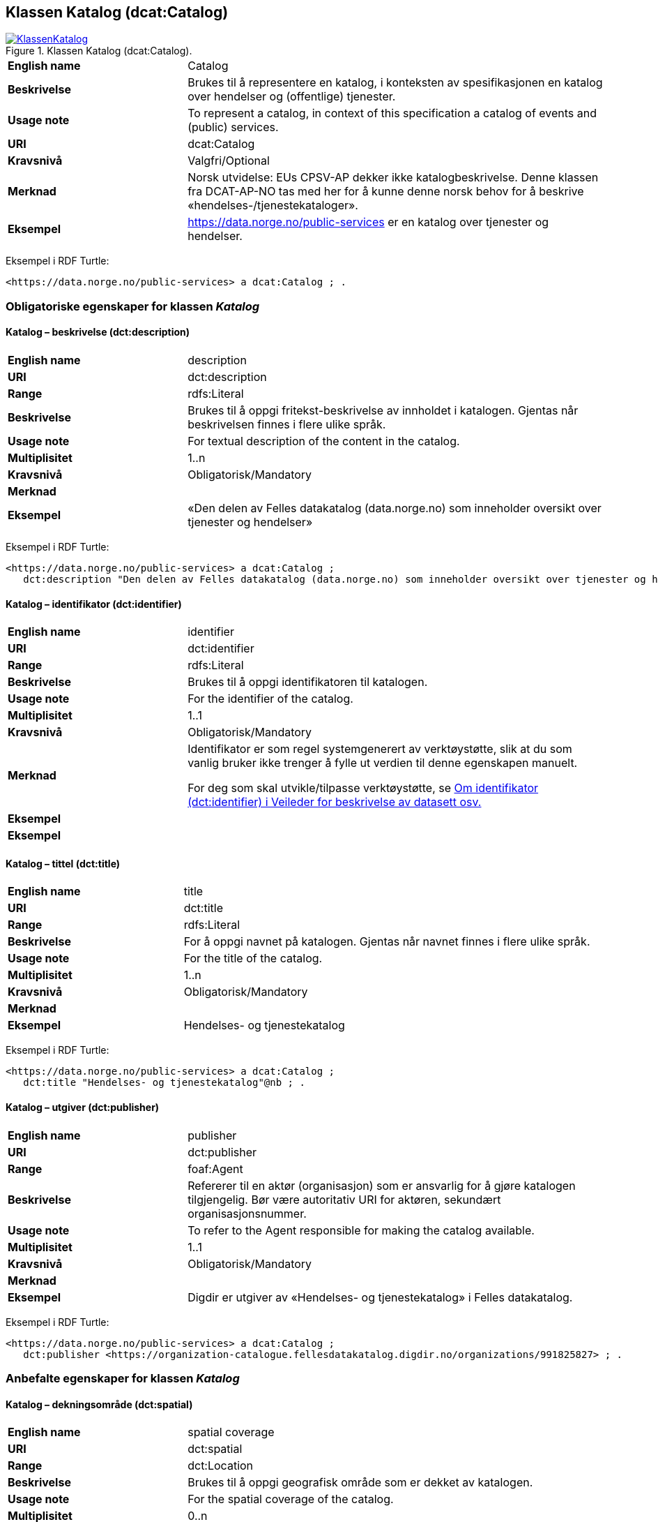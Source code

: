 == Klassen Katalog (dcat:Catalog) [[Katalog]]

[[img-KlassenKatalog]]
.Klassen Katalog (dcat:Catalog).
[link=images/KlassenKatalog.png]
image::images/KlassenKatalog.png[]

[cols="30s,70d"]
|===
|English name|Catalog
|Beskrivelse|Brukes til å representere en katalog, i konteksten av spesifikasjonen en katalog over hendelser og (offentlige) tjenester.
|Usage note|To represent a catalog, in context of this specification a catalog of events and (public) services.
|URI|dcat:Catalog
|Kravsnivå|Valgfri/Optional
|Merknad|Norsk utvidelse: EUs CPSV-AP dekker ikke katalogbeskrivelse. Denne klassen fra DCAT-AP-NO tas med her for å kunne denne norsk behov for å beskrive «hendelses-/tjenestekataloger».
|Eksempel|https://data.norge.no/public-services[https://data.norge.no/public-services] er en katalog over tjenester og hendelser.
|===

Eksempel i RDF Turtle:
----
<https://data.norge.no/public-services> a dcat:Catalog ; .
----

=== Obligatoriske egenskaper for klassen _Katalog_ [[Katalog-obligatoriske-egenskaper]]

==== Katalog – beskrivelse (dct:description) [[Katalog-beskrivelse]]

[cols="30s,70d"]
|===
|English name|description
|URI|dct:description
|Range|rdfs:Literal
|Beskrivelse|Brukes til å oppgi fritekst-beskrivelse av innholdet i katalogen. Gjentas når beskrivelsen finnes i flere ulike språk.
|Usage note|For textual description of the content in the catalog.
|Multiplisitet|1..n
|Kravsnivå|Obligatorisk/Mandatory
|Merknad|
|Eksempel|«Den delen av Felles datakatalog (data.norge.no) som inneholder oversikt over tjenester og hendelser»
|===

Eksempel i RDF Turtle:
----
<https://data.norge.no/public-services> a dcat:Catalog ;
   dct:description "Den delen av Felles datakatalog (data.norge.no) som inneholder oversikt over tjenester og hendelser"@nb ; .
----

==== Katalog – identifikator (dct:identifier) [[Katalog-identifikator]]

[cols="30s,70d"]
|===
|English name|identifier
|URI|dct:identifier
|Range|rdfs:Literal
|Beskrivelse|Brukes til å oppgi identifikatoren til katalogen.
|Usage note|For the identifier of the catalog.
|Multiplisitet|1..1
|Kravsnivå|Obligatorisk/Mandatory
|Merknad|Identifikator er som regel systemgenerert av verktøystøtte, slik at du som vanlig bruker ikke trenger å fylle ut verdien til denne egenskapen manuelt.

For deg som skal utvikle/tilpasse verktøystøtte, se https://data.norge.no/guide/veileder-beskrivelse-av-datasett/#om-identifikator[Om identifikator (dct:identifier) i Veileder for beskrivelse av datasett osv.]|Eksempel|
|Eksempel|
|===

==== Katalog – tittel (dct:title) [[Katalog-tittel]]

[cols="30s,70d"]
|===
|English name|title
|URI|dct:title
|Range|rdfs:Literal
|Beskrivelse|For å oppgi navnet på katalogen. Gjentas når navnet finnes i flere ulike språk.
|Usage note|For the title of the catalog.
|Multiplisitet|1..n
|Kravsnivå|Obligatorisk/Mandatory
|Merknad|
|Eksempel|Hendelses- og tjenestekatalog
|===

Eksempel i RDF Turtle:
----
<https://data.norge.no/public-services> a dcat:Catalog ;
   dct:title "Hendelses- og tjenestekatalog"@nb ; .
----

==== Katalog – utgiver (dct:publisher) [[Katalog-utgiver]]

[cols="30s,70d"]
|===
|English name|publisher
|URI|dct:publisher
|Range|foaf:Agent
|Beskrivelse|Refererer til en aktør (organisasjon) som er ansvarlig for å gjøre katalogen tilgjengelig. Bør være autoritativ URI for aktøren, sekundært organisasjonsnummer.
|Usage note|To refer to the Agent responsible for making the catalog available.
|Multiplisitet|1..1
|Kravsnivå|Obligatorisk/Mandatory
|Merknad|
|Eksempel|Digdir er utgiver av «Hendelses- og tjenestekatalog» i Felles datakatalog.
|===

Eksempel i RDF Turtle:
-----
<https://data.norge.no/public-services> a dcat:Catalog ;
   dct:publisher <https://organization-catalogue.fellesdatakatalog.digdir.no/organizations/991825827> ; .
-----

=== Anbefalte egenskaper for klassen _Katalog_ [[Katalog-anbefalte-egenskaper]]

==== Katalog – dekningsområde (dct:spatial) [[Katalog-dekningsområde]]

[cols="30s,70d"]
|===
|English name|spatial coverage
|URI|dct:spatial
|Range|dct:Location
|Beskrivelse|Brukes til å oppgi geografisk område som er dekket av katalogen.
|Usage note|For the spatial coverage of the catalog.
|Multiplisitet|0..n
|Kravsnivå|Anbefalt/Recommended
|Merknad|Følgende krav til bruk av kontrollerte vokabularer gjelder:
|Eksempel|«Hendelses- og tjenestekatalog» i Felles datakatalog har Norge som sitt dekningsområde.
|===

Eksempel i RDF Turtle:
-----
<https://data.norge.no/public-services> a dcat:Catalog ;
   dct:spatial <http://publications.europa.eu/resource/authority/country/NOR> ; .
-----

==== Katalog – endringsdato (dct:modified) [[Katalog-endringsdato]]

[cols="30s,70d"]
|===
|English name|modified (last update)
|URI|dct:modified
|Range|rdfs:Literal typed as xsd:date or xsd:dateTime
|Beskrivelse|For å oppgi dato for siste oppdatering/endring av katalogen.
|Usage note|For the date of the last update of the catalog.
|Multiplisitet|0..1
|Kravsnivå|Anbefalt/Recommended
|Merknad|
|Eksempel|
|===

==== Katalog – frekvens (dct:accrualPeriodicity) [[Katalog-frekvens]]

[cols="30s,70d"]
|===
|English name|accrual periodicity
|URI|dct:accrualPeriodicity
|Range|dct:Frequency
|Beskrivelse|For å oppgi oppdateringsfrekvensen for katalogen.
|Usage note|For the accrual periodicity of the catalog.
|Multiplisitet|0..1
|Kravsnivå|Anbefalt/Recommended
|Merknad|Verdien skal velges fra EUs kontrollerte liste over https://op.europa.eu/en/web/eu-vocabularies/dataset/-/resource?uri=http://publications.europa.eu/resource/dataset/frequency[Frequency].
|Remarks|EU’s controlled vocabulary over https://op.europa.eu/en/web/eu-vocabularies/dataset/-/resource?uri=http://publications.europa.eu/resource/dataset/frequency[Frequency] shall be used.
|Eksempel|
|===

==== Katalog – hjemmeside (foaf:homepage) [[Katalog-hjemmeside]]

[cols="30s,70d"]
|===
|English name|homepage
|URI|foaf:homepage
|Range|foaf:Document
|Beskrivelse|Brukes til å referere til nettside som fungerer som hovedside for katalogen.
|Usage note|To refer to the homepage of the catalog.
|Multiplisitet|0..1
|Kravsnivå|Anbefalt/Recommended
|Merknad|
|Eksempel|
|===

==== Katalog – lisens (dct:license) [[Katalog-lisens]]

[cols="30s,70d"]
|===
|English name|licence
|URI|dct:license
|Range|dct:LicenseDocument
|Beskrivelse|Brukes til å vise til lisens for katalogen som beskriver hvordan den kan viderebrukes.
|Usage note|Refer to the licence of the catalog.
|Multiplisitet|0..1
|Kravsnivå|Anbefalt/Recommended
|Merknad|Verdien skal velges fra EUs liste over https://op.europa.eu/en/web/eu-vocabularies/concept-scheme/-/resource?uri=http://publications.europa.eu/resource/authority/licence[Licence], når lisensen som brukes finnes på listen.
|Eksempel|«Hendelses- og tjenestekatalog» i Felles datakatalog er utgitt under lisens CC BY 4.0.
|===

Eksempel i RDF Turtle:
-----
<https://data.norge.no/public-services> a dcat:Catalog ;
   dct:license <http://publications.europa.eu/resource/authority/licence/CC_BY_4_0> ; .
-----

==== Katalog – opphav (dct:provenance) [[Katalog-opphav]]

[cols="30s,70d"]
|===
|English name|provenance (authenticity)
|URI|dct:provenance
|Range|dct:ProvenanceStatement
|Beskrivelse|Brukes til å referere til beskrivelse av autentisitet og integritet til innholdet i katalogen.
|Usage note|This property indicates a statement of the authenticity and the integrity of the the content in a catalog.
|Multiplisitet|0..n
|Kravsnivå|Anbefalt/Recommended
|Merknad|
|Eksempel|
|===

==== Katalog – språk (dct:language) [[Katalog-språk]]

[cols="30s,70d"]
|===
|English name|language
|URI|dct:language
|Range|dct:LinguisticSystem
|Beskrivelse|Brukes til å oppgi språk som brukes i tekstlige metadata som beskriver innholdet i katalogen. Gjentas hvis metadata er gitt i flere språk.
|Usage note|To specify the languages used in a catalog.
|Multiplisitet|0..n
|Kravsnivå|Anbefalt/Recommended
|Merknad|Verdien skal velges fra EU sin kontrollerte liste over https://op.europa.eu/en/web/eu-vocabularies/dataset/-/resource?uri=http://publications.europa.eu/resource/dataset/language[Language].
|Eksempel|«Hendelses- og tjenestekatalog» i Felles datakatalog er i bokmål, nynorsk og engelsk.
|===

Eksempel i RDF Turtle:
-----
<https://data.norge.no/public-services> a dcat:Catalog ;
   dct:language 
      <https://publications.europa.eu/resource/authority/language/NOB>, # bokmål  
      <https://publications.europa.eu/resource/authority/language/NNN>, # nynorsk
      <https://publications.europa.eu/resource/authority/language/ENG>; # engelsk 
  .
-----

==== Katalog – temaer (dcat:themeTaxonomy) [[Katalog-temaer]]

[cols="30s,70d"]
|===
|English name|theme taxonomy
|URI|dcat:themeTaxonomy
|Range|skos:ConceptScheme
|Beskrivelse|Brukes til å referere til et kunnskapsorganiseringssystem (KOS) som er brukt for å klassifisere de katalogiserte ressursene i katalogen.
|Usage note|This property refers to a knowledge organisation system (i.e., thesaurus, taxonomy) used to classify the resources in a catalog.
|Multiplisitet|0..n
|Kravsnivå|Anbefalt/Recommended
|Merknad|Minst en verdi skal velges fra EUs kontrollerte vokabular https://op.europa.eu/en/web/eu-vocabularies/dataset/-/resource?uri=http://publications.europa.eu/resource/dataset/eurovoc[EuroVoc]. https://psi.norge.no/los/[Los - felles vokabular for å kategorisere og beskrive offentlige tjenester og ressurser] kan brukes i tillegg.
|Eksempel|
|===

==== Katalog – utgivelsesdato (dct:issued) [[Katalog-utgivelsesdato]]

[cols="30s,70d"]
|===
|English name|issued (release date)
|URI|dct:issued
|Range|rdfs:Literal typed as xsd:date or xsd:dateTime
|Beskrivelse|Dato for formell utgivelse (publisering) av katalogen.
|Usage note|This property contains the date of first publication of a Catalogue. This property should be typed as xsd:date or xsd:dateTime.
|Multiplisitet|0..1
|Kravsnivå|Anbefalt/Recommended
|Merknad|
|Eksempel|
|===

=== Valgfrie egenskaper for klassen _Katalog_ [[Katalog-valgfrie-egenskaper]]

==== Katalog – er del av (dct:isPartOf) [[Katalog-erDelAv]]

[cols="30s,70d"]
|===
|English name|is part of
|URI|dct:isPartOf
|Range|dcat:Catalog
|Beskrivelse|Brukes til å referere til en beslektet katalog som denne katalogen fysisk eller logisk er inkludert i.
|Usage note|This property refers to a related Catalogue in which the described Catalogue is physically or logically included.
|Multiplisitet|0..1
|Kravsnivå|Valgfri/Optional
|Merknad|
|Eksempel|
|===

==== Katalog – har del (dct:hasPart) [[Katalog-harDel]]

[cols="30s,70d"]
|===
|English name|has part
|URI|dct:hasPart
|Range|dcat:Catalog
|Beskrivelse|Brukes til å referere til en beslektet katalog som er en del av den beskrevne katalogen.
|Usage note|This property refers to a related Catalogue that is part of the described Catalogue.
|Multiplisitet|0..n
|Kravsnivå|Valgfri/Optional
|Merknad|
|Eksempel|
|===

==== Katalog – hendelsesbeskrivelse (dcatno:event) [[Katalog-hendelsesbeskrivelse]]

[cols="30s,70d"]
|===
|English name|event
|URI|dcatno:event
|Range|cv:Event
|Beskrivelse|Brukes til å referere til hendelsesbeskrivelse som er katalogisert i katalogen.
|Usage note|To refer to the events that are listed in the catalogue.
|Subegenskap av|dct:hasPart
|Multiplisitet|0..n
|Kravsnivå|Valgfri/Optional
|Merknad|Norsk utvidelse: klassen utvides med denne egendefinerte egenskap, for å kunne knytte hendelsesbeskrivelser til en katalog.
|Eksempel|
|===

==== Katalog – produsent (dct:creator) [[Katalog-produsent]]

[cols="30s,70d"]
|===
|English name|creator
|URI|dct:creator
|Range|foaf:Agent
|Beskrivelse|Brukes til å referere til aktøren som er hovedansvarlig for å produsere katalogen.
|Usage note|This property contains the entity responsible for producing the catalogue.
|Multiplisitet|0..1
|Kravsnivå|Valgfri/Optional
|Merknad|
|Eksempel|
|===

==== Katalog – rettigheter (brukervilkår) (dct:rights) [[Katalog-rettigheter]]

[cols="30s,70d"]
|===
|English name|rights (use terms)
|URI|dct:rights
|Range|dct:RightsStatement
|Beskrivelse|Brukes til å referere til uttalelse som spesifiserer brukervilkår knyttet til katalogen.
|Usage note|This property includes a statement that specifies usage rights of the Catalogue.
|Multiplisitet|0..1
|Kravsnivå|Valgfri/Optional
|Merknad|
|Eksempel|
|===

==== Katalog – tjenestebeskrivelse (dcatno:service) [[Katalog-tjenestebeskrivelse]]

[cols="30s,70d"]
|===
|English name|service
|URI|dcatno:service
|Range|cpsvno:Service
|Beskrivelse|Brukes til å referere til tjenestebeskrivelse som er katalogisert i katalogen.
|Usage note|To refer to the services that are included in the catalogue.
|Subegenskap av|dct:hasPart
|Multiplisitet|0..n
|Kravsnivå|Valgfri/Optional
|Merknad|Norsk utvidelse: klassen utvides med denne egendefinerte egenskap, for å kunne knytte tjenestebeskrivelser til en katalog.
|Eksempel|
|===
